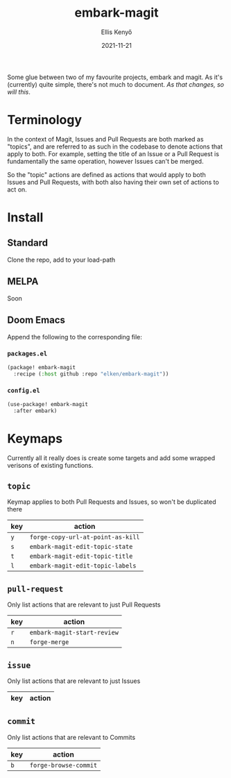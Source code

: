 #+title: embark-magit
#+author: Ellis Kenyő
#+date: 2021-11-21
#+latex_class: chameleon

Some glue between two of my favourite projects, embark and magit. As it's
(currently) quite simple, there's not much to document. /As that changes, so
will this/.

* Terminology
In the context of Magit, Issues and Pull Requests are both marked as "topics",
and are referred to as such in the codebase to denote actions that apply to
both. For example, setting the title of an Issue or a Pull Request is
fundamentally the same operation, however Issues can't be merged.

So the "topic" actions are defined as actions that would apply to both Issues
and Pull Requests, with both also having their own set of actions to act on.

* Install
** Standard
Clone the repo, add to your load-path
** MELPA
Soon
** Doom Emacs
Append the following to the corresponding file:

*** =packages.el=
#+begin_src emacs-lisp
(package! embark-magit
  :recipe (:host github :repo "elken/embark-magit"))
#+end_src

*** =config.el=
#+begin_src emacs-lisp
(use-package! embark-magit
  :after embark)
#+end_src

* Keymaps
Currently all it really does is create some targets and add some wrapped
verisons of existing functions.

** =topic=
Keymap applies to both Pull Requests and Issues, so won't be duplicated there

| key | action                          |
|-----+---------------------------------|
| =y=   | =forge-copy-url-at-point-as-kill= |
| =s=   | =embark-magit-edit-topic-state=   |
| =t=   | =embark-magit-edit-topic-title=   |
| =l=   | =embark-magit-edit-topic-labels=  |

** =pull-request=
Only list actions that are relevant to just Pull Requests

| key | action                    |
|-----+---------------------------|
| =r=   | =embark-magit-start-review= |
| =n=   | =forge-merge=               |

** =issue=
Only list actions that are relevant to just Issues

| key | action |
|-----+--------|

** =commit=
Only list actions that are relevant to Commits

| key | action              |
|-----+---------------------|
| =b=   | =forge-browse-commit= |
